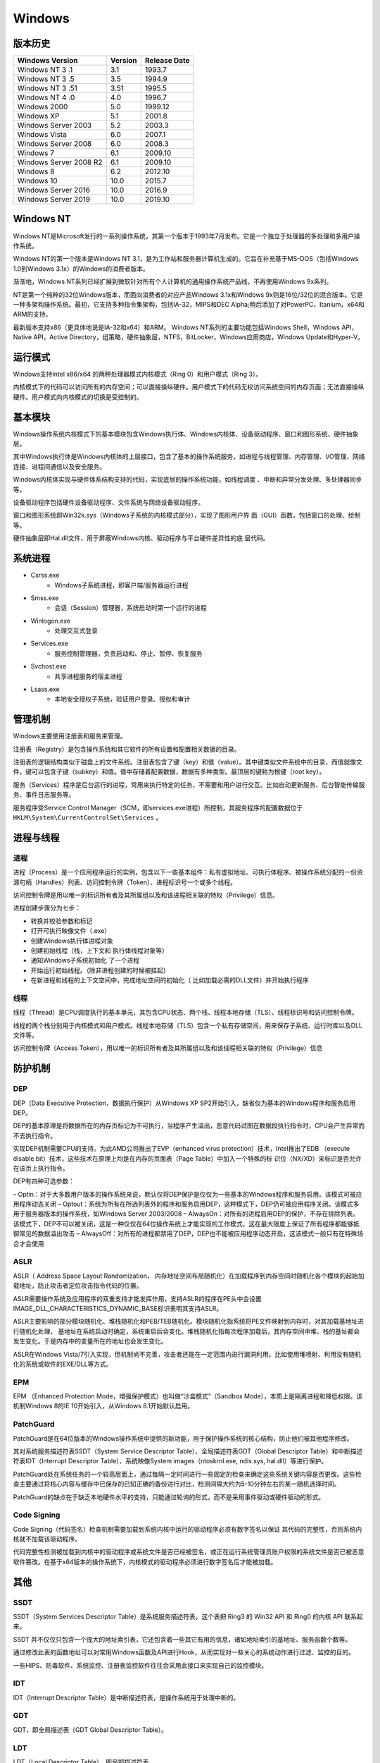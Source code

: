 Windows
========================================

版本历史
----------------------------------------

+----------------------------+---------+--------------+
| Windows Version            | Version | Release Date |
+============================+=========+==============+
| Windows NT 3 .1            | 3.1     | 1993.7       |
+----------------------------+---------+--------------+
| Windows NT 3 .5            | 3.5     | 1994.9       |
+----------------------------+---------+--------------+
| Windows NT 3 .51           | 3.51    | 1995.5       |
+----------------------------+---------+--------------+
| Windows NT 4 .0            | 4.0     | 1996.7       |
+----------------------------+---------+--------------+
| Windows 2000               | 5.0     | 1999.12      |
+----------------------------+---------+--------------+
| Windows XP                 | 5.1     | 2001.8       |
+----------------------------+---------+--------------+
| Windows Server 2003        | 5.2     | 2003.3       |
+----------------------------+---------+--------------+
| Windows Vista              | 6.0     | 2007.1       |
+----------------------------+---------+--------------+
| Windows Server 2008        | 6.0     | 2008.3       |
+----------------------------+---------+--------------+
| Windows 7                  | 6.1     | 2009.10      |
+----------------------------+---------+--------------+
| Windows Server 2008 R2     | 6.1     | 2009.10      |
+----------------------------+---------+--------------+
| Windows 8                  | 6.2     | 2012.10      |
+----------------------------+---------+--------------+
| Windows 10                 | 10.0    | 2015.7       |
+----------------------------+---------+--------------+
| Windows Server 2016        | 10.0    | 2016.9       |
+----------------------------+---------+--------------+
| Windows Server 2019        | 10.0    | 2019.10      |
+----------------------------+---------+--------------+

Windows NT
----------------------------------------
Windows NT是Microsoft发行的一系列操作系统，其第一个版本于1993年7月发布。它是一个独立于处理器的多处理和多用户操作系统。

Windows NT的第一个版本是Windows NT 3.1，是为工作站和服务器计算机生成的。它旨在补充基于MS-DOS（包括Windows 1.0到Windows 3.1x）的Windows的消费者版本。

渐渐地，Windows NT系列已经扩展到微软针对所有个人计算机的通用操作系统产品线，不再使用Windows 9x系列。

NT是第一个纯粹的32位Windows版本，而面向消费者的对应产品Windows 3.1x和Windows 9x则是16位/32位的混合版本。它是一种多架构操作系统。最初，它支持多种指令集架构，包括IA-32，MIPS和DEC Alpha;稍后添加了对PowerPC，Itanium，x64和ARM的支持。

最新版本支持x86（更具体地说是IA-32和x64）和ARM。 Windows NT系列的主要功能包括Windows Shell，Windows API，Native API，Active Directory，组策略，硬件抽象层，NTFS，BitLocker，Windows应用商店，Windows Update和Hyper-V。

运行模式
----------------------------------------
Windows支持Intel x86/x64 的两种处理器模式内核模式（Ring 0）和用户模式（Ring 3）。

内核模式下的代码可以访问所有的内存空间；可以直接操纵硬件。用户模式下的代码无权访问系统空间的内存页面；无法直接操纵硬件。用户模式向内核模式的切换是受控制的。

基本模块
----------------------------------------
Windows操作系统内核模式下的基本模块包含Windows执行体、Windows内核体、设备驱动程序、窗口和图形系统、硬件抽象层。

其中Windows执行体是Windows内核体的上层接口，包含了基本的操作系统服务，如进程与线程管理、内存管理、I/O管理、网络连接、进程间通信以及安全服务。

Windows内核体实现与硬件体系结构支持的代码，实现底层的操作系统功能，如线程调度 、中断和异常分发处理、多处理器同步等。

设备驱动程序包括硬件设备驱动程序、文件系统与网络设备驱动程序。

窗口和图形系统即Win32k.sys（Windows子系统的内核模式部分），实现了图形用户界 面（GUI）函数，包括窗口的处理、绘制等。

硬件抽象层即Hal.dll文件，用于屏蔽Windows内核、驱动程序与平台硬件差异性的底 层代码。

系统进程
----------------------------------------
- Csrss.exe
    - Windows子系统进程，即客户端/服务器运行进程
- Smss.exe
    - 会话（Session）管理器，系统启动时第一个运行的进程
- Winlogon.exe
    - 处理交互式登录
- Services.exe
    - 服务控制管理器，负责启动和、停止、暂停、恢复服务
- Svchost.exe
    - 共享进程服务的宿主进程
- Lsass.exe
    - 本地安全授权子系统，验证用户登录、授权和审计

管理机制
----------------------------------------
Windows主要使用注册表和服务来管理。

注册表（Registry）是包含操作系统和其它软件的所有设置和配置相关数据的目录。

注册表的逻辑结构类似于磁盘上的文件系统。注册表包含了键（key）和值（value）。其中键类似文件系统中的目录，而值就像文件，键可以包含子键（subkey）和值。值中存储着配置数据，数据有多种类型。最顶层的键称为根键（root key）。

服务（Services）程序是后台运行的进程，常用来执行特定的任务，不需要和用户进行交互。比如自动更新服务、后台智能传输服务、事件日志服务等。

服务程序受Service Control Manager（SCM，即services.exe进程）所控制，其服务程序的配置数据位于 ``HKLM\System\CurrentControlSet\Services`` 。

进程与线程
----------------------------------------

进程
~~~~~~~~~~~~~~~~~~~~~~~~~~~~~~~~~~~~~~~~
进程（Process）是一个应用程序运行的实例，包含以下一些基本组件：私有虚拟地址、可执行体程序、被操作系统分配的一份资源句柄（Handles）列表、访问控制令牌（Token）、进程标识号一个或多个线程。

访问控制令牌是用以唯一的标识所有者及其所属组以及和该进程相关联的特权（Privilege）信息。

进程创建步骤分为七步：

- 转换并校验参数和标记
- 打开可执行映像文件（.exe）
- 创建Windows执行体进程对象
- 创建初始线程（栈，上下文和 执行体线程对象等）
- 通知Windows子系统初始化 了一个进程
- 开始运行初始线程。（除非进程创建的时候被挂起）
- 在新进程和线程的上下文空间中，完成地址空间的初始化（ 比如加载必需的DLL文件）并开始执行程序

线程
~~~~~~~~~~~~~~~~~~~~~~~~~~~~~~~~~~~~~~~~
线程（Thread）是CPU调度执行的基本单元，其包含CPU状态、两个栈、线程本地存储（TLS）、线程标识号和访问控制令牌。

线程的两个栈分别用于内核模式和用户模式。线程本地存储（TLS）包含一个私有存储空间，用来保存子系统、运行时库以及DLL文件等。

访问控制令牌（Access Token），用以唯一的标识所有者及其所属组以及和该线程相关联的特权（Privilege）信息

防护机制
----------------------------------------

DEP
~~~~~~~~~~~~~~~~~~~~~~~~~~~~~~~~~~~~~~~~
DEP（Data Executive Protection，数据执行保护）从Windows XP SP2开始引入，缺省仅为基本的Windows程序和服务启用DEP。

DEP的基本原理是将数据所在的内存页标记为不可执行，当程序产生溢出，恶意代码试图在数据段执行指令时，CPU会产生异常而不去执行指令。

实现DEP机制需要CPU的支持。为此AMD公司推出了EVP（enhanced virus protection）技术，Intel推出了EDB （execute disable bit）技术，这些技术在原理上均是在内存的页面表（Page Table）中加入一个特殊的标 识位（NX/XD）来标识是否允许在该页上执行指令。

DEP有四种可选参数：

– Optin：对于大多数用户版本的操作系统来说，默认仅将DEP保护是仅仅为一些基本的Windows程序和服务启用。该模式可被应用程序动态关闭
– Optout：系统为所有在所选列表外的程序和服务启用DEP，这种模式下，DEP仍可被应用程序关闭。该模式多用于服务器版本的操作系统，如Windows Server 2003/2008
– AlwaysOn：对所有的进程启用DEP的保护，不存在排除列表。该模式下，DEP不可以被关闭，这是一种仅仅在64位操作系统上才能实现的工作模式，这在最大限度上保证了所有程序都能够抵御常见的数据溢出攻击
– AlwaysOff：对所有的进程都禁用了DEP，DEP也不能被应用程序动态开启，这该模式一般只有在特殊场合才会使用

ASLR
~~~~~~~~~~~~~~~~~~~~~~~~~~~~~~~~~~~~~~~~
ASLR（ Address Space Layout Randomization， 内存地址空间布局随机化）在加载程序到内存空间时随机化各个模块的起始加载地址，防止攻击者定位攻击指令代码的位置。

ASLR需要操作系统及应用程序的双重支持才能发挥作用，支持ASLR的程序在PE头中会设置IMAGE_DLL_CHARACTERISTICS_DYNAMIC_BASE标识表明其支持ASLR。

ASLR主要影响的部分模块随机化、堆栈随机化和PEB/TEB随机化。模块随机化指系统将PE文件映射到内存时，对其加载基地址进行随机化处理， 基地址在系统启动时确定，系统重启后会变化。堆栈随机化指每次程序加载后，其内存空间中堆、栈的基址都会发生变化。于是内存中的变量所在的地址也会发生变化。

ASLR在Windows Vista/7引入实现，但机制尚不完善，攻击者还能在一定范围内进行漏洞利用。比如使用堆喷射、利用没有随机化的系统或软件的EXE/DLL等方式。

EPM
~~~~~~~~~~~~~~~~~~~~~~~~~~~~~~~~~~~~~~~~
EPM （Enhanced Protection Mode，增强保护模式）也叫做“沙盒模式”（Sandbox Mode），本质上是隔离进程和降低权限。该机制Windows 8的IE 10开始引入，从Windows 8.1开始默认启用。

PatchGuard
~~~~~~~~~~~~~~~~~~~~~~~~~~~~~~~~~~~~~~~~
PatchGuard是在64位版本的Windows操作系统中提供的新功能，用于保护操作系统的核心结构，防止他们被其他程序修改。

其对系统服务描述符表SSDT（System Service Descriptor Table）、全局描述符表GDT（Global Descriptor Table）和中断描述符表IDT（Interrupt Descriptor Table）、系统映像System images（ntoskrnl.exe, ndis.sys, hal.dll）等进行保护。

PatchGuard处在系统任务的一个较高层面上，通过每隔一定时间进行一些固定的检查来确定这些系统关键内容是否更改。这些检查主要通过将核心内容与缓存中已保存的已知正确的备份进行对比，检测间隔大约为5-10分钟左右的某一随机选择时间。

PatchGuard的缺点在于缺乏本地硬件水平的支持，只能通过轮询的形式，而不是采用事件驱动或硬件驱动的形式。

Code Signing
~~~~~~~~~~~~~~~~~~~~~~~~~~~~~~~~~~~~~~~~
Code Signing（代码签名）检查机制需要加载到系统内核中运行的驱动程序必须有数字签名以保证 其代码的完整性，否则系统内核就不加载该驱动程序。

代码完整性检测被加载到内核中的驱动程序或系统文件是否已经被签名，或正在运行系统管理员账户权限的系统文件是否已被恶意软件篡改。在基于x64版本的操作系统下，内核模式的驱动程序必须进行数字签名后才能被加载。

其他
----------------------------------------

SSDT
~~~~~~~~~~~~~~~~~~~~~~~~~~~~~~~~~~~~~~~~
SSDT（System Services Descriptor Table）是系统服务描述符表，这个表把 Ring3 的 Win32 API 和 Ring0 的内核 API 联系起来。

SSDT 并不仅仅只包含一个庞大的地址索引表，它还包含着一些其它有用的信息，诸如地址索引的基地址、服务函数个数等。

通过修改此表的函数地址可以对常用Windows函数及API进行Hook，从而实现对一些关心的系统动作进行过滤、监控的目的。

一些HIPS、防毒软件、系统监控、注册表监控软件往往会采用此接口来实现自己的监控模块。

IDT
~~~~~~~~~~~~~~~~~~~~~~~~~~~~~~~~~~~~~~~~
IDT（Interrupt Descriptor Table）是中断描述符表，是操作系统用于处理中断的。

GDT
~~~~~~~~~~~~~~~~~~~~~~~~~~~~~~~~~~~~~~~~
GDT，即全局描述表（GDT Global Descriptor Table）。

LDT
~~~~~~~~~~~~~~~~~~~~~~~~~~~~~~~~~~~~~~~~
LDT（Local Descriptor Table），即局部描述符表。

参考链接
----------------------------------------
- `windows kernel exploit tutorial <https://www.redog.me/tags/windows-kernel-exploit-tutorial/>`_
- `HEVD <https://github.com/hacksysteam/HackSysExtremeVulnerableDriver>`_
- `HolicPOC <https://github.com/leeqwind/HolicPOC>`_
- `Windows NT Wiki <https://en.wikipedia.org/wiki/Windows_NT>`_
